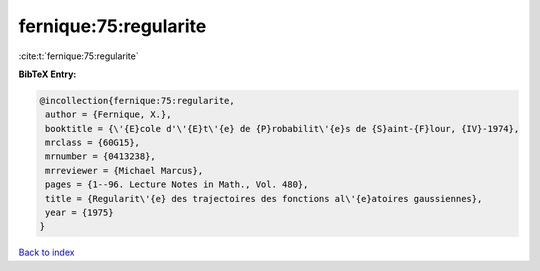 fernique:75:regularite
======================

:cite:t:`fernique:75:regularite`

**BibTeX Entry:**

.. code-block:: bibtex

   @incollection{fernique:75:regularite,
    author = {Fernique, X.},
    booktitle = {\'{E}cole d'\'{E}t\'{e} de {P}robabilit\'{e}s de {S}aint-{F}lour, {IV}-1974},
    mrclass = {60G15},
    mrnumber = {0413238},
    mrreviewer = {Michael Marcus},
    pages = {1--96. Lecture Notes in Math., Vol. 480},
    title = {Regularit\'{e} des trajectoires des fonctions al\'{e}atoires gaussiennes},
    year = {1975}
   }

`Back to index <../By-Cite-Keys.html>`_
